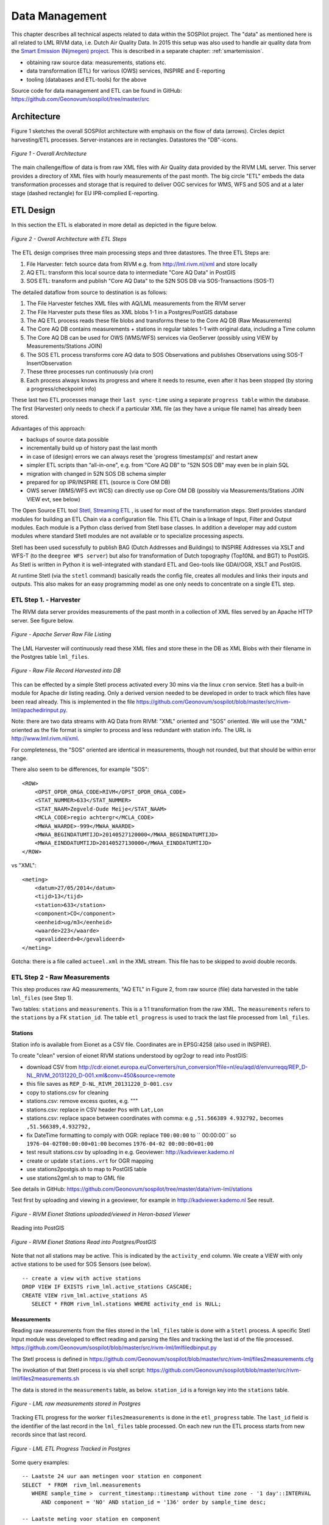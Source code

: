.. _data:

===============
Data Management
===============

This chapter describes all technical aspects related to data within the SOSPilot project. The "data"
as mentioned here is all related to LML RIVM data, i.e. Dutch Air Quality Data.  In 2015 this setup was
also used to handle air quality data from the `Smart Emission (Nijmegen) project <http://www.ru.nl/gpm/onderzoek/research-projects/smart-emission/>`_.
This is described in a separate chapter: :ref:`smartemission`.

* obtaining raw source data: measurements, stations etc.
* data transformation (ETL) for various (OWS) services, INSPIRE and E-reporting
* tooling (databases and ETL-tools) for the above

Source code for data management and ETL can be found in GitHub: https://github.com/Geonovum/sospilot/tree/master/src

Architecture
============

Figure 1 sketches the overall SOSPilot architecture with emphasis on the flow of data (arrows).
Circles depict harvesting/ETL processes. Server-instances are in rectangles. Datastores
the "DB"-icons.

.. figure:: _static/sospilot-arch0.jpg
   :align: center

   *Figure 1 - Overall Architecture*

The main challenge/flow of data is from raw XML files with Air Quality data provided by the RIVM LML server.
This server provides a directory of XML files with hourly measurements of the past month.
The big circle "ETL" embeds the data transformation processes and storage that is required to
deliver OGC services for WMS, WFS and SOS and at a later stage (dashed rectangle)
for EU IPR-complied E-reporting.

ETL Design
==========

In this section the ETL is elaborated in more detail as depicted in the figure below.

.. figure:: _static/sospilot-arch1.jpg
   :align: center

   *Figure 2 - Overall Architecture with ETL Steps*

The ETL design comprises three main processing steps and three datastores. The three ETL Steps are:

#. File Harvester: fetch source data from RIVM e.g. from  http://lml.rivm.nl/xml and store locally
#. AQ ETL: transform this local source data to intermediate "Core AQ Data" in PostGIS
#. SOS ETL: transform and publish "Core AQ Data" to the 52N SOS DB via SOS-Transactions (SOS-T)

The detailed dataflow from source to destination is as follows:

#. The File Harvester fetches XML files with AQ/LML measurements from the RIVM server
#. The File Harvester puts these files as XML blobs 1-1 in a Postgres/PostGIS database
#. The AQ ETL process reads these file blobs and transforms these to the Core AQ DB (Raw Measurements)
#. The Core AQ DB contains measurements + stations in regular tables 1-1 with original data, including a Time column
#. The Core AQ DB can be used for OWS (WMS/WFS) services via GeoServer (possibly using VIEW by Measurements/Stations JOIN)
#. The SOS ETL process transforms core AQ data to SOS Observations and publishes Observations using SOS-T InsertObservation
#. These three processes run continuously (via cron)
#. Each process always knows its progress and where it needs to resume, even after it has been stopped (by storing a progress/checkpoint info)

These last two ETL processes manage their ``last sync-time`` using a separate ``progress table`` within the database.
The first (Harvester) only needs to check if a particular XML file (as they have a unique file name) has already been stored.

Advantages of this approach:

* backups of source data possible
* incrementally build up of history past the last month
* in case of (design) errors we can always reset the 'progress timestamp(s)' and restart anew
* simpler ETL scripts than “all-in-one", e.g. from “Core AQ DB” to "52N SOS DB" may even be in plain SQL
* migration with changed in 52N SOS DB schema simpler
* prepared for op IPR/INSPIRE ETL (source is Core OM DB)
* OWS server (WMS/WFS evt WCS) can directly use op Core OM DB (possibly via Measurements/Stations JOIN VIEW evt, see below)

The Open Source ETL tool `Stetl, Streaming ETL <http://www.stetl.org>`_  , is used for most of the transformation steps.
Stetl provides standard modules for building an ETL Chain via a configuration file.
This ETL Chain is a linkage of Input, Filter and Output modules. Each module is a Python class
derived from Stetl base classes. In addition a developer
may add custom modules where standard Stetl modules are not available or to specialize processing aspects.

Stetl has been used sucessfully to publish BAG (Dutch Addresses and Buildings) to INSPIRE Addresses via
XSLT and WFS-T (to the ``deegree WFS server``) but also for transformation of Dutch topography (Top10NL and BGT)
to PostGIS. As Stetl is written in Python it is well-integrated with standard ETL and Geo-tools like GDAl/OGR, XSLT and
PostGIS.

At runtime Stetl (via the ``stetl`` command) basically reads the config file,
creates all modules and links their inputs and outputs. This also makes for an easy programming model
as one only needs to concentrate on a single ETL step.

ETL Step 1. - Harvester
-----------------------

The RIVM data server provides measurements of the past month in a collection
of XML files served by an Apache HTTP server. See figure below.

.. figure:: _static/lml-raw-file-listing-xml.jpg
   :align: center

   *Figure - Apache Server Raw File Listing*

The LML Harvester will continuously read these XML files and store
these in the DB as XML Blobs with their filename in the Postgres
table ``lml_files``.

.. figure:: _static/lml-raw-file-record-xml.jpg
   :align: center

   *Figure - Raw File Record Harvested into DB*

This can be effected by a simple Stetl process activated every 30 mins via the linux
``cron`` service. Stetl has a built-in module for Apache dir listing reading.
Only a derived version needed to be developed in order to track which files have been
read already. This is implemented in the file https://github.com/Geonovum/sospilot/blob/master/src/rivm-lml/apachedirinput.py.

Note: there are two data streams with AQ Data from RIVM: "XML" oriented and "SOS" oriented. We will use the "XML" oriented
as the file format is simpler to process and less redundant with station info. The URL is http://www.lml.rivm.nl/xml.

For completeness, the "SOS" oriented are identical
in measurements, though not rounded, but that should be within error range.

There also seem to be differences, for example "SOS": ::

    <ROW>
        <OPST_OPDR_ORGA_CODE>RIVM</OPST_OPDR_ORGA_CODE>
        <STAT_NUMMER>633</STAT_NUMMER>
        <STAT_NAAM>Zegveld-Oude Meije</STAT_NAAM>
        <MCLA_CODE>regio achtergr</MCLA_CODE>
        <MWAA_WAARDE>-999</MWAA_WAARDE>
        <MWAA_BEGINDATUMTIJD>20140527120000</MWAA_BEGINDATUMTIJD>
        <MWAA_EINDDATUMTIJD>20140527130000</MWAA_EINDDATUMTIJD>
    </ROW>

vs "XML": ::

    <meting>
        <datum>27/05/2014</datum>
        <tijd>13</tijd>
        <station>633</station>
        <component>CO</component>
        <eenheid>ug/m3</eenheid>
        <waarde>223</waarde>
        <gevalideerd>0</gevalideerd>
    </meting>

Gotcha: there is a file called ``actueel.xml`` in the XML stream. This file has to be skipped to avoid double records.

ETL Step 2 - Raw Measurements
-----------------------------

This step produces raw AQ measurements, "AQ ETL" in Figure 2, from raw source (file) data harvested
in the table ``lml_files`` (see Step 1).

Two tables: ``stations`` and ``measurements``. This is a 1:1 transformation from the raw XML.
The ``measurements`` refers to the ``stations`` by a FK ``station_id``. The table ``etl_progress`` is
used to track the last file processed from ``lml_files``.

Stations
~~~~~~~~

Station info is available from Eionet as a CSV file. Coordinates are in EPSG:4258 (also used in INSPIRE).

To create "clean" version of eionet RIVM stations understood by ogr2ogr to read into PostGIS:

* download CSV from http://cdr.eionet.europa.eu/Converters/run_conversion?file=nl/eu/aqd/d/envurreqq/REP_D-NL_RIVM_20131220_D-001.xml&conv=450&source=remote
* this file saves as ``REP_D-NL_RIVM_20131220_D-001.csv``
* copy to stations.csv for cleaning
* stations.csv: remove excess quotes, e.g. """
* stations.csv: replace in CSV header ``Pos`` with ``Lat,Lon``
* stations.csv: replace space between coordinates with comma: e.g ``,51.566389 4.932792,`` becomes ``,51.566389,4.932792,``
* fix DateTime formatting to comply with OGR: replace ``T00:00:00`` to `` 00:00:00`` so ``1976-04-02T00:00:00+01:00`` becomes ``1976-04-02 00:00:00+01:00``
* test result stations.csv by uploading in e.g. Geoviewer: http://kadviewer.kademo.nl
* create or update ``stations.vrt`` for OGR mapping
* use stations2postgis.sh to map to PostGIS table
* use stations2gml.sh to map to GML file

See details in GitHub: https://github.com/Geonovum/sospilot/tree/master/data/rivm-lml/stations

Test first by uploading and viewing in a  geoviewer, for example in http://kadviewer.kademo.nl
See result.

.. figure:: _static/rivm-eionet-stations.jpg
   :align: center

   *Figure - RIVM Eionet Stations uploaded/viewed in Heron-based Viewer*

Reading into PostGIS

.. figure:: _static/stations-postgis.jpg
   :align: center

   *Figure - RIVM Eionet Stations Read into Postgres/PostGIS*

Note that not all stations may be active. This is indicated by the ``activity_end`` column. We create a VIEW with
only active stations to be used for SOS Sensors (see below). ::

    -- create a view with active stations
    DROP VIEW IF EXISTS rivm_lml.active_stations CASCADE;
    CREATE VIEW rivm_lml.active_stations AS
       SELECT * FROM rivm_lml.stations WHERE activity_end is NULL;

Measurements
~~~~~~~~~~~~

Reading raw measurements from the files stored in the ``lml_files`` table is done with a ``Stetl``
process. A specific Stetl Input module was developed to effect reading and parsing the files
and tracking the last id of the file processed.
https://github.com/Geonovum/sospilot/blob/master/src/rivm-lml/lmlfiledbinput.py

The Stetl process is defined in
https://github.com/Geonovum/sospilot/blob/master/src/rivm-lml/files2measurements.cfg

The invokation of that Stetl process is via shell script:
https://github.com/Geonovum/sospilot/blob/master/src/rivm-lml/files2measurements.sh

The data is stored in the ``measurements`` table, as below. ``station_id`` is a foreign key
into the ``stations`` table.

.. figure:: _static/lml-measurements-records.jpg
   :align: center

   *Figure - LML raw measurements stored in Postgres*

Tracking ETL progress for the worker ``files2measurements`` is done in the ``etl_progress`` table.
The ``last_id`` field is the identifier of the last record in the ``lml_files`` table
processed. On each new run the ETL process starts from new records since that last record.

.. figure:: _static/lml-etl-progress-records.jpg
   :align: center

   *Figure - LML ETL Progress Tracked in Postgres*

Some query examples: ::

    -- Laatste 24 uur aan metingen voor station en component
    SELECT  * FROM  rivm_lml.measurements
       WHERE sample_time >  current_timestamp::timestamp without time zone - '1 day'::INTERVAL
          AND component = 'NO' AND station_id = '136' order by sample_time desc;

    -- Laatste meting voor station en component
     SELECT  * FROM  rivm_lml.measurements
       WHERE sample_time >  current_timestamp::timestamp without time zone - '1 day'::INTERVAL
          AND component = 'NO' AND station_id = '136' order by sample_time desc limit 1;


ETL Step 3 - SOS Publication
----------------------------

In this step the Raw Measurements data (see Step 2) is transformed to "SOS Ready Data",
i.e. data that can be handled by the 52North SOS server. Three options:

#. direct transform into the SOS database of the 52N SOS server
#. via "SOS Transactions" i.e. publishing via SOS-protocol (ala WFS-T)
#. via REST

Discussion:

#. Direct publication into the SOS DB (39 tables!) seems to be cumbersome and error prone and not future-proof
#. via "SOS Transactions" (SOS-T) seems a good and standard option
#. Using the REST-API seems the quickest/most efficient way to go, but the status of the REST implementation is unsure.

So from here on publication via SOS-T is further expanded.

SOS Transaction - PoC
~~~~~~~~~~~~~~~~~~~~~

A small Proof-of-Concept using the available requests and sensor ML as example was quite promising.
This also provides an example for the mapping strategy.

We have created JSON ``insert-sensor`` and ``insert-observation`` requests and executed these
in the Admin SOS webclient. Each Sensor denotes a single station with Input just "Air" and one
Output for each chemical Component (here O3, MO, NO2, PM10). These files can serve later as templates
for the ETL via Stetl. The ``insert-sensor`` needs to be done once per Station before invoking any ``InsertObservation``.
The ``insert-observation`` is performed per measurement, though we may consider using an
``insert-result-template`` and then ``insert-result`` or ``SOS-Batch`` operations for efficiency.

See the images below.

.. figure:: _static/sos-insert-sensor-req-rsp.jpg
   :align: center

   *Figure - Inserting a Station as sensor definition using SOS via 52N SOS Admin webclient*

And the observation insert below.


.. figure:: _static/sos-insert-observation-req-rsp.jpg
   :align: center

   *Figure - Inserting a single measured value (O3) as an Observation as using SOS via 52N SOS Admin webclient*

SOS Publication - Stetl Strategy
~~~~~~~~~~~~~~~~~~~~~~~~~~~~~~~~

As Stetl only supports WFS-T, not yet SOS, a SOS Output module ``sosoutput.py`` was developed derived
from the standard ``httpoutput.py`` module. See https://github.com/Geonovum/sospilot/blob/master/src/rivm-lml/sosoutput.py.

Most importantly, the raw RIVM-LML data
from Step 2 needs to be transformed to OWS O&M data. The easiest is to use ``substitutable templates``, like the
Stetl config itself also applies. This means we develop files with SOS Requests in which all variable parts get a
symbolic value like ``{sample_value}``. These templates can be found under
https://github.com/Geonovum/sospilot/tree/master/src/rivm-lml/sostemplates in particular

* https://github.com/Geonovum/sospilot/blob/master/src/rivm-lml/sostemplates/insert-sensor.json InsertSensor
* https://github.com/Geonovum/sospilot/blob/master/src/rivm-lml/sostemplates/procedure-desc.xml Sensor ML
* https://github.com/Geonovum/sospilot/blob/master/src/rivm-lml/sostemplates/insert-observation.json InsertObservation

These templates were derived from the sample SOS requests available in the 52N SOS Admin Client.
Note that we use JSON for the requests, as this is simpler than XML. The Sensor ML is embedded in the
insert-sensor JSON request.


SOS Publication - Sensors
~~~~~~~~~~~~~~~~~~~~~~~~~

This step needs to be performed only once, or when any of the original Station data (CSV) changes.

The Stetl config https://github.com/Geonovum/sospilot/blob/master/src/rivm-lml/stations2sensors.cfg
uses a Standard Stetl module, ``inputs.dbinput.PostgresDbInput`` for obtaining Record data from a Postgres database. ::

    {{
      "request": "InsertSensor",
      "service": "SOS",
      "version": "2.0.0",
      "procedureDescriptionFormat": "http://www.opengis.net/sensorML/1.0.1",
      "procedureDescription": "{procedure-desc.xml}",
       "observableProperty": [
        "http://sensors.geonovum.nl/rivm-lml/observableProperty/benzeen",
        "http://sensors.geonovum.nl/rivm-lml/observableProperty/CO",
        "http://sensors.geonovum.nl/rivm-lml/observableProperty/NH3",
        "http://sensors.geonovum.nl/rivm-lml/observableProperty/NO",
        "http://sensors.geonovum.nl/rivm-lml/observableProperty/NO2",
        "http://sensors.geonovum.nl/rivm-lml/observableProperty/O3",
        "http://sensors.geonovum.nl/rivm-lml/observableProperty/PM10",
        "http://sensors.geonovum.nl/rivm-lml/observableProperty/PM25",
        "http://sensors.geonovum.nl/rivm-lml/observableProperty/SO2"
      ],
      "observationType": [
        "http://www.opengis.net/def/observationType/OGC-OM/2.0/OM_Measurement"
      ],
      "featureOfInterestType": "http://www.opengis.net/def/samplingFeatureType/OGC-OM/2.0/SF_SamplingPoint"
    }}

The SOSTOutput module will expand ``{procedure-desc.xml}`` with the Sensor ML template.

SOS Publication - Observations
~~~~~~~~~~~~~~~~~~~~~~~~~~~~~~

The Stetl config https://github.com/Geonovum/sospilot/blob/master/src/rivm-lml/measurements2sos.cfg
uses an extended Stetl module (``inputs.dbinput.PostgresDbInput``) for obtaining Record data from a Postgres database:
https://github.com/Geonovum/sospilot/blob/master/src/rivm-lml/measurementsdbinput.py.
This is required to track progress in the ``etl_progress`` table similar as in Step 2.
The ``last_id`` is remembered.

The Observation template looks as follows. ::

   {{
      "request": "InsertObservation",
      "service": "SOS",
      "version": "2.0.0",
      "offering": "http://sensors.geonovum.nl/rivm-lml/offering/{station_id}",
      "observation": {{
        "identifier": {{
          "value": "{unique_id}",
          "codespace": "http://www.opengis.net/def/nil/OGC/0/unknown"
        }},
        "type": "http://www.opengis.net/def/observationType/OGC-OM/2.0/OM_Measurement",
        "procedure": "http://sensors.geonovum.nl/rivm-lml/procedure/{station_id}",
        "observedProperty": "http://sensors.geonovum.nl/rivm-lml/observableProperty/{component}",
        "featureOfInterest": {{
          "identifier": {{
            "value": "http://sensors.geonovum.nl/rivm-lml/featureOfInterest/{station_id}",
            "codespace": "http://www.opengis.net/def/nil/OGC/0/unknown"
          }},
          "name": [
            {{
              "value": "{municipality}",
              "codespace": "http://www.opengis.net/def/nil/OGC/0/unknown"
            }}
          ],
          "geometry": {{
            "type": "Point",
            "coordinates": [
              {station_lat},
              {station_lon}
            ],
            "crs": {{
              "type": "name",
              "properties": {{
                "name": "EPSG:4326"
              }}
            }}
          }}
        }},
        "phenomenonTime": "{sample_time}",
        "resultTime": "{sample_time}",
        "result": {{
          "uom": "ug/m3",
          "value": {sample_value}
        }}
      }}
   }}

It is quite trivial in ``sosoutput.py`` to substitute these values from the ``measurements``-table records.

Like in ETL Step 2 the progress is remembered in the table ``rivm_lml.etl_progress`` by updating the ``last_id`` field
after publication, where that value represents the ``gid`` value of ``rivm_lml.measurements``.

SOS Publication - Results
~~~~~~~~~~~~~~~~~~~~~~~~~

We can observe the database being filled:

.. figure:: _static/sos-database-filling.jpg
   :align: center

   *Figure - SOS server database being filled: 140 Sensors (Stations) about 100000 Observations inserted*

Via the standard SOS protocol the results can be tested:

* GetCapabilities: http://sensors.geonovum.nl/sos/service?service=SOS&request=GetCapabilities
* DescribeSensor (station 807, Hellendoorn): http://tinyurl.com/mmsr9hl  (URL shortened)
* GetObservation: http://tinyurl.com/ol82sxv (URL shortened)


REST API
~~~~~~~~

For now the REST API will **not** be used since SOS-T is used (see above).
Below is for possible future reference.

Documentation REST API: http://52north.org/files/sensorweb/docs/sos/restful/restful_sos_documentation.pdf

REST root URL: http://sensors.geonovum.nl/sos/service/rest

From the documentation the mapping seems to make sense as follows:

* ``sensor-create``  - to create new sensor resources --> map from ``stations`` table
* ``observation-create``  - to create observation resources --> map from ``measurements`` table

Design:

* use Stetl: input Postgres Query, output SOS-REST module
* similar to ETL step 2
* track progress in ``etl_progress`` table
* new Stetl output, similar to WFS-T and deegree-publisher
* use Python XML templates for the requests
* problem: make SML, Sensor per Station, or Sensor per Station-Component ?



